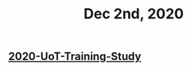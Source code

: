 :PROPERTIES:
:ID:       932e5e19-af30-45cf-a01c-f4806f930863
:END:
#+TITLE: Dec 2nd, 2020

** [[file:../20201128190712.org][2020-UoT-Training-Study]]
